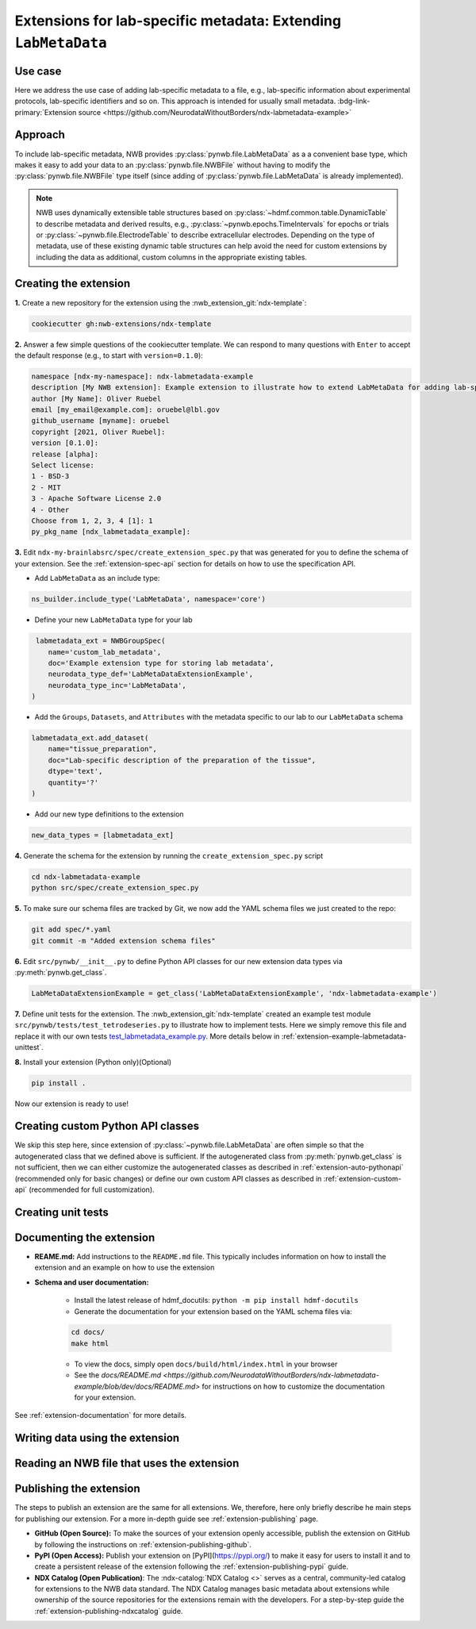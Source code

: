 .. _extension-example-labmetadata:

Extensions for lab-specific metadata: Extending ``LabMetaData``
^^^^^^^^^^^^^^^^^^^^^^^^^^^^^^^^^^^^^^^^^^^^^^^^^^^^^^^^^^^^^^^

Use case
""""""""

.. short_description_start

Here we address the use case of adding lab-specific metadata to a file, e.g.,
lab-specific information about experimental protocols, lab-specific identifiers and so on.
This approach is intended for usually small metadata. :bdg-link-primary:`Extension source <https://github.com/NeurodataWithoutBorders/ndx-labmetadata-example>`

.. short_description_end



Approach
""""""""

To include lab-specific metadata, NWB provides :py:class:`pynwb.file.LabMetaData` as a
a convenient base type, which makes it easy to add your data to an :py:class:`pynwb.file.NWBFile`
without having to modify the :py:class:`pynwb.file.NWBFile` type itself
(since adding of :py:class:`pynwb.file.LabMetaData` is already implemented).

.. note::

     NWB uses dynamically extensible table structures based on :py:class:`~hdmf.common.table.DynamicTable`
     to describe metadata and derived results, e.g., :py:class:`~pynwb.epochs.TimeIntervals` for epochs or trials
     or :py:class:`~pynwb.file.ElectrodeTable` to describe extracellular electrodes. Depending on the
     type of metadata, use of these existing dynamic table structures can help avoid the need for
     custom extensions by including the data as additional, custom columns in the appropriate existing tables.

Creating the extension
""""""""""""""""""""""

**1.** Create a new repository for the extension using the :nwb_extension_git:`ndx-template`:

.. code-block:: bash

   cookiecutter gh:nwb-extensions/ndx-template

**2.** Answer a few simple questions of the cookiecutter template. We can respond to many questions
with ``Enter`` to accept the default response (e.g., to start with ``version=0.1.0``):

.. code-block:: none

    namespace [ndx-my-namespace]: ndx-labmetadata-example
    description [My NWB extension]: Example extension to illustrate how to extend LabMetaData for adding lab-specific metadata
    author [My Name]: Oliver Ruebel
    email [my_email@example.com]: oruebel@lbl.gov
    github_username [myname]: oruebel
    copyright [2021, Oliver Ruebel]:
    version [0.1.0]:
    release [alpha]:
    Select license:
    1 - BSD-3
    2 - MIT
    3 - Apache Software License 2.0
    4 - Other
    Choose from 1, 2, 3, 4 [1]: 1
    py_pkg_name [ndx_labmetadata_example]:

**3.** Edit ``ndx-my-brainlabsrc/spec/create_extension_spec.py`` that was generated for you to define the
schema of your extension. See the :ref:`extension-spec-api` section for details on how to use the specification API.

* Add ``LabMetaData`` as an include type:

.. code-block:: python

    ns_builder.include_type('LabMetaData', namespace='core')

* Define your new ``LabMetaData`` type for your lab

.. code-block:: python

     labmetadata_ext = NWBGroupSpec(
        name='custom_lab_metadata',
        doc='Example extension type for storing lab metadata',
        neurodata_type_def='LabMetaDataExtensionExample',
        neurodata_type_inc='LabMetaData',
    )

* Add the ``Groups``, ``Datasets``, and ``Attributes`` with the metadata specific to our lab to
  our ``LabMetaData`` schema

.. code-block:: python

    labmetadata_ext.add_dataset(
        name="tissue_preparation",
        doc="Lab-specific description of the preparation of the tissue",
        dtype='text',
        quantity='?'
    )

* Add our new type definitions to the extension

.. code-block:: python

    new_data_types = [labmetadata_ext]

**4.** Generate the schema for the extension by running the ``create_extension_spec.py`` script

.. code-block:: bash

   cd ndx-labmetadata-example
   python src/spec/create_extension_spec.py

**5.** To make sure our schema files are tracked by Git, we now add the YAML schema files we just created to the repo:

.. code-block:: bash

    git add spec/*.yaml
    git commit -m "Added extension schema files"


**6.** Edit  ``src/pynwb/__init__.py`` to define Python API classes for our new extension data types via :py:meth:`pynwb.get_class`.

.. code-block:: python

    LabMetaDataExtensionExample = get_class('LabMetaDataExtensionExample', 'ndx-labmetadata-example')

**7.** Define unit tests for the extension. The :nwb_extension_git:`ndx-template` created an example test
module ``src/pynwb/tests/test_tetrodeseries.py`` to illustrate how to implement tests. Here we simply remove
this file and replace it with our own tests `test_labmetadata_example.py <https://github.com/NeurodataWithoutBorders/ndx-labmetadata-example/blob/dev/src/pynwb/tests/test_labmetadata_example.py>`_. More details below in :ref:`extension-example-labmetadata-unittest`.


**8.** Install your extension (Python only)(Optional)

.. code-block:: bash

   pip install .

Now our extension is ready to use!


Creating custom Python API classes
""""""""""""""""""""""""""""""""""

We skip this step here, since extension of :py:class:`~pynwb.file.LabMetaData` are often simple so that
the autogenerated class that we defined above is sufficient. If the autogenerated class from :py:meth:`pynwb.get_class`
is not sufficient, then we can either customize the autogenerated classes as described in
:ref:`extension-auto-pythonapi` (recommended only for basic changes) or define our own custom API classes as
described in :ref:`extension-custom-api` (recommended for full customization).


.. _extension-example-labmetadata-unittest:

Creating unit tests
"""""""""""""""""""

.. tabs::

    .. tab:: Python

      .. tabs::

        .. code-tab:: py Unit test

            from pynwb.testing.mock.file import mock_NWBFile
            from pynwb.testing import TestCase
            from ndx_labmetadata_example import LabMetaDataExtensionExample


            class TestLabMetaDataExtensionExample(TestCase):
                """Test basic functionality of LabMetaDataExtensionExample without read/write"""

                def setUp(self):
                    """Set up an NWB file. Necessary because TetrodeSeries requires references to electrodes."""
                    self.nwbfile = mock_NWBFile()

                def test_constructor(self):
                    """Test that the constructor for TetrodeSeries sets values as expected."""
                    tissue_preparation = "Example tissue preparation"
                    lmdee_object = LabMetaDataExtensionExample(tissue_preparation=tissue_preparation)
                    self.assertEqual(lmdee_object.tissue_preparation, tissue_preparation)

        .. code-tab:: py Roundtrip test  (read/write)

            from pynwb.testing.mock.file import mock_NWBFile
            from pynwb.testing import TestCase
            from pynwb.testing.testh5io import NWBH5IOMixin
            from ndx_labmetadata_example import LabMetaDataExtensionExample

            class TestLabMetaDataExtensionExampleRoundtrip(NWBH5IOMixin, TestCase):
                """
                Roundtrip test for LabMetaDataExtensionExample to test read/write

                This test class writes the LabMetaDataExtensionExample to an NWBFile, then
                reads the data back from the file, and compares that the data read from file
                is consistent with the original data. Using the pynwb.testing infrastructure
                simplifies this complex test greatly by allowing to simply define how to
                create the container, add to a file, and retrieve it form a file. The
                task of writing, reading, and comparing the data is then taken care of
                automatically by the NWBH5IOMixin.
                """

                def setUpContainer(self):
                    """set up example LabMetaDataExtensionExample object"""
                    self.lab_meta_data = LabMetaDataExtensionExample(tissue_preparation="Example tissue preparation")
                    return self.lab_meta_data

                def addContainer(self, nwbfile):
                    """Add the test LabMetaDataExtensionExample to the given NWBFile."""
                    nwbfile.add_lab_meta_data(lab_meta_data=self.lab_meta_data)

                def getContainer(self, nwbfile):
                    """Get the LabMetaDataExtensionExample object from the given NWBFile."""
                    return nwbfile.get_lab_meta_data(self.lab_meta_data.name)


        .. code-tab:: bash Running Python unit tests

                cd ndx-labmetadata-example
                pytest

    .. tab:: MatLab

        .. tabs::

            .. code-tab:: c Unit test

                Coming soon ...

            .. code-tab:: c Roundtrip test  (read/write)

                Coming soon ...

            .. code-tab:: bash Running MatLab unit tests

                Coming soon ...


Documenting the extension
"""""""""""""""""""""""""

* **REAME.md:** Add instructions to the ``README.md`` file. This typically includes information on how to install the
  extension and an example on how to use the extension
* **Schema and user documentation:**

    * Install the latest release of hdmf_docutils: ``python -m pip install hdmf-docutils``
    * Generate the documentation for your extension based on the YAML schema files via:

    .. code-block:: bash

        cd docs/
        make html

    * To view the docs, simply open ``docs/build/html/index.html`` in your browser
    * See the `docs/README.md <https://github.com/NeurodataWithoutBorders/ndx-labmetadata-example/blob/dev/docs/README.md>`
      for instructions on how to customize the documentation for your extension.

See :ref:`extension-documentation` for more details.

Writing data using the extension
""""""""""""""""""""""""""""""""

.. tabs::

   .. code-tab:: py Python

        from pynwb.file import NWBFile, Subject
        from ndx_labmetadata_example import LabMetaDataExtensionExample
        from pynwb import NWBHDF5IO
        from uuid import uuid4
        from datetime import datetime

        # create an example NWBFile
        nwbfile = NWBFile(
            session_description="test session description",
            identifier=str(uuid4()),
            session_start_time=datetime(1970, 1, 1),
            subject=Subject(
                age="P50D",
                description="example mouse",
                sex="F",
                subject_id="test_id")
        )

        # create our custom lab metadata
        lab_meta_data = LabMetaDataExtensionExample(tissue_preparation="Example tissue preparation")

        # Add the test LabMetaDataExtensionExample to the NWBFile
        nwbfile.add_lab_meta_data(lab_meta_data=lab_meta_data)

        # Write the file to disk
        filename = 'testfile.nwb'
        with NWBHDF5IO(path=filename, mode='a') as io:
            io.write(nwbfile)

   .. code-tab:: c Matlab

      Coming soon ...


Reading an NWB file that uses the extension
"""""""""""""""""""""""""""""""""""""""""""

.. tabs::

    .. code-tab:: py Python

        from pynwb import NWBHDF5IO
        from ndx_labmetadata_example import LabMetaDataExtensionExample

        # Read the file from disk
        io =  NWBHDF5IO(path=filename, mode='r')
        nwbfile = io.read()
        # Get the custom lab metadata object
        lab_meta_data = nwbfile.get_lab_meta_data(name="custom_lab_metadata")

    .. code-tab:: py Python (without extension installed)

        from pynwb import NWBHDF5IO

        # Read the file from disk. Load the namespace from file to
        # autogenerate classes from the schema
        io =  NWBHDF5IO(path=filename, mode='r', load_namespaces=True)
        nwbfile = io.read()
        # Get the custom lab metadata object
        lab_meta_data = nwbfile.get_lab_meta_data(name="custom_lab_metadata")

    .. code-tab:: c Matlab

        Coming soon ...



Publishing the extension
"""""""""""""""""""""""""

The steps to publish an extension are the same for all extensions. We, therefore, here only briefly describe
he main steps for publishing our extension. For a more in-depth guide see :ref:`extension-publishing` page.

* **GitHub (Open Source):** To make the sources of your extension openly accessible, publish the extension
  on GitHub by following the instructions on :ref:`extension-publishing-github`.

* **PyPI (Open Access):** Publish your extension on [PyPI](https://pypi.org/) to make it easy for users to 
  install it and to create a persistent release of the extension following the :ref:`extension-publishing-pypi` guide.

* **NDX Catalog (Open Publication)**: The :ndx-catalog:`NDX Catalog <>` serves as a central, community-led catalog
  for extensions to the NWB data standard. The NDX Catalog manages basic metadata about extensions while ownership
  of the source repositories for the extensions remain with the developers. For a step-by-step guide the
  :ref:`extension-publishing-ndxcatalog` guide.


